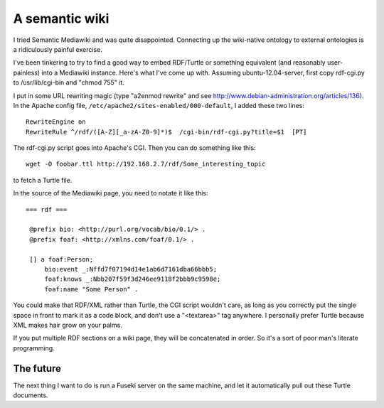 A semantic wiki
===============

I tried Semantic Mediawiki and was quite disappointed. Connecting up the
wiki-native ontology to external ontologies is a ridiculously painful exercise.

I've been tinkering to try to find a good way to embed RDF/Turtle or something
equivalent (and reasonably user-painless) into a Mediawiki instance. Here's what
I've come up with. Assuming ubuntu-12.04-server, first copy rdf-cgi.py to
/usr/lib/cgi-bin and "chmod 755" it.

I put in some URL rewriting magic (type "a2enmod rewrite" and see
http://www.debian-administration.org/articles/136). In the Apache config file,
``/etc/apache2/sites-enabled/000-default``, I added these two lines::

 RewriteEngine on
 RewriteRule ^/rdf/([A-Z][_a-zA-Z0-9]*)$  /cgi-bin/rdf-cgi.py?title=$1  [PT]

The rdf-cgi.py script goes into Apache's CGI. Then you
can do something like this::

 wget -O foobar.ttl http://192.168.2.7/rdf/Some_interesting_topic

to fetch a Turtle file.

In the source of the Mediawiki page, you need to notate it like this::

 === rdf ===

  @prefix bio: <http://purl.org/vocab/bio/0.1/> .
  @prefix foaf: <http://xmlns.com/foaf/0.1/> .
  
  [] a foaf:Person;
      bio:event _:Nffd7f07194d14e1ab6d7161dba66bbb5;
      foaf:knows _:Nbb207f59f3d246ee9118f2bbb9c9598e;
      foaf:name "Some Person" .

You could make that RDF/XML rather than Turtle, the CGI script wouldn't care,
as long as you correctly put the single space in front to mark it as a code
block, and don't use a "<textarea>" tag anywhere. I personally prefer Turtle
because XML makes hair grow on your palms.

If you put multiple RDF sections on a wiki page, they will be concatenated in
order. So it's a sort of poor man's literate programming.

The future
----------

The next thing I want to do is run a Fuseki server on the same machine, and
let it automatically pull out these Turtle documents.
